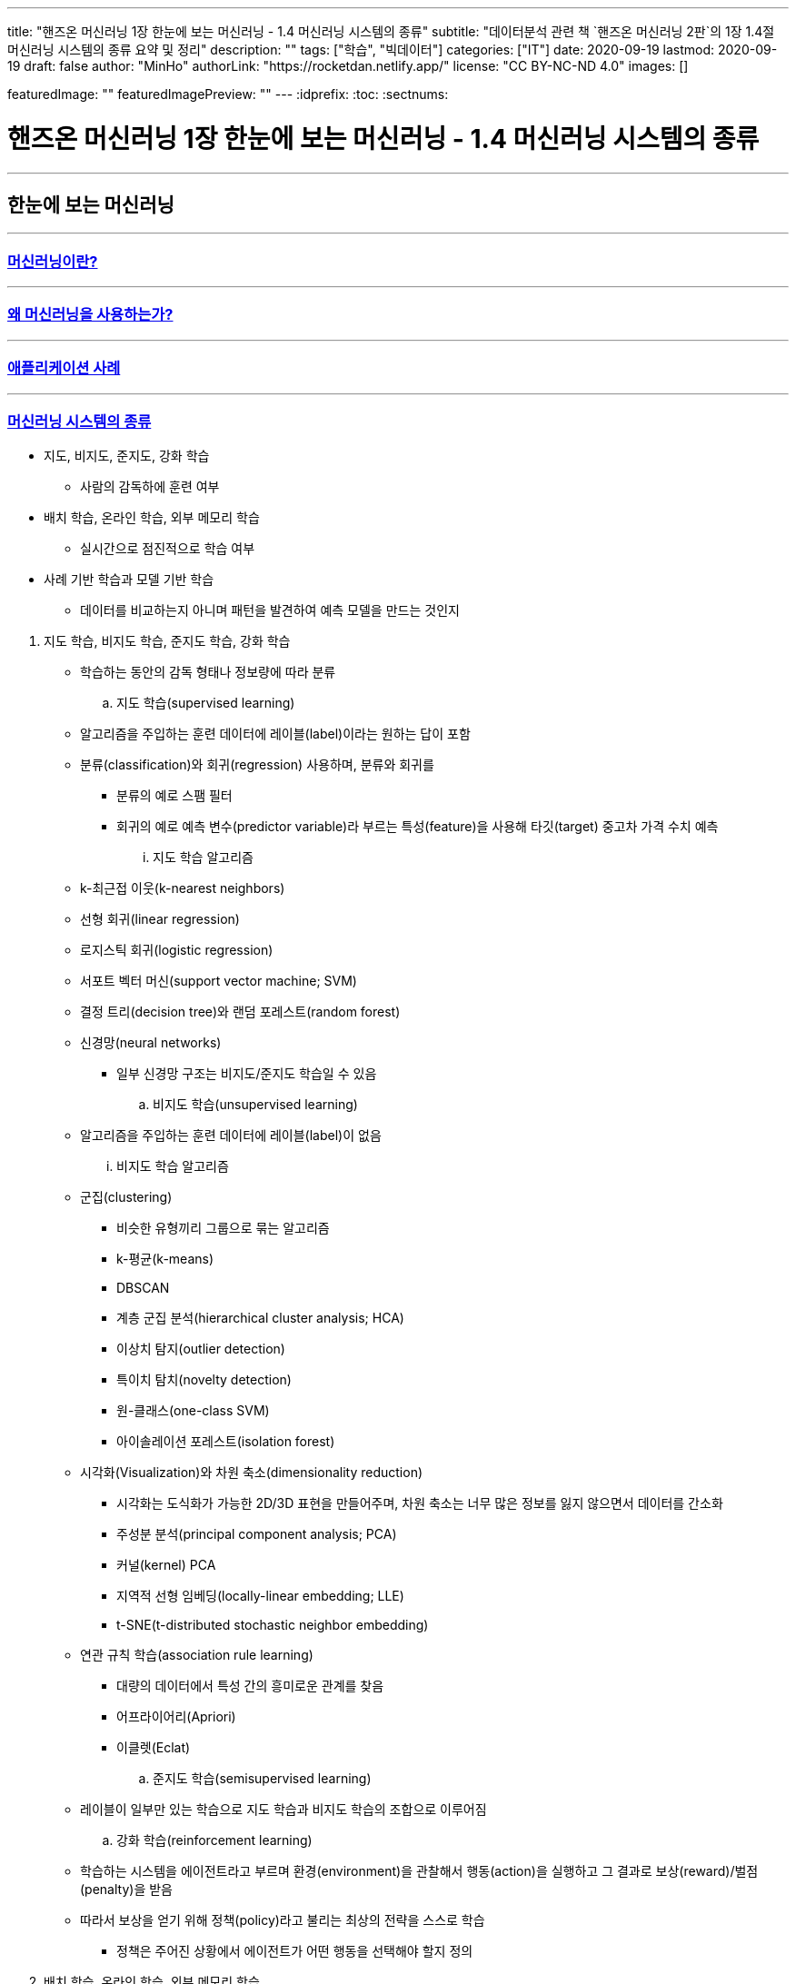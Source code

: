 ---
title: "핸즈온 머신러닝 1장 한눈에 보는 머신러닝 - 1.4 머신러닝 시스템의 종류"
subtitle: "데이터분석 관련 책 `핸즈온 머신러닝 2판`의 1장 1.4절 머신러닝 시스템의 종류 요약 및 정리"
description: ""
tags: ["학습", "빅데이터"]
categories: ["IT"]
date: 2020-09-19
lastmod: 2020-09-19
draft: false
author: "MinHo"
authorLink: "https://rocketdan.netlify.app/"
license: "CC BY-NC-ND 4.0"
images: []

featuredImage: ""
featuredImagePreview: ""
---
:idprefix:
:toc:
:sectnums:


= 핸즈온 머신러닝 1장 한눈에 보는 머신러닝 - 1.4 머신러닝 시스템의 종류

---
== 한눈에 보는 머신러닝
---
=== https://rocketdan.netlify.app/handsonml2_01-1[머신러닝이란?]
---
=== https://rocketdan.netlify.app/handsonml2_01-2[왜 머신러닝을 사용하는가?]
---
=== https://rocketdan.netlify.app/handsonml2_01-3[애플리케이션 사례]
---
=== https://rocketdan.netlify.app/handsonml2_01-4[머신러닝 시스템의 종류]

****
* 지도, 비지도, 준지도, 강화 학습
** 사람의 감독하에 훈련 여부

* 배치 학습, 온라인 학습, 외부 메모리 학습
** 실시간으로 점진적으로 학습 여부

* 사례 기반 학습과 모델 기반 학습
** 데이터를 비교하는지 아니며 패턴을 발견하여 예측 모델을 만드는 것인지
****

. 지도 학습, 비지도 학습, 준지도 학습, 강화 학습
* 학습하는 동안의 감독 형태나 정보량에 따라 분류

.. 지도 학습(supervised learning)
* 알고리즘을 주입하는 훈련 데이터에 레이블(label)이라는 원하는 답이 포함
* 분류(classification)와 회귀(regression) 사용하며, 분류와 회귀를
** 분류의 예로 스팸 필터
** 회귀의 예로 예측 변수(predictor variable)라 부르는 특성(feature)을 사용해 타깃(target) 중고차 가격 수치 예측
... 지도 학습 알고리즘
* k-최근접 이웃(k-nearest neighbors)
* 선형 회귀(linear regression)
* 로지스틱 회귀(logistic regression)
* 서포트 벡터 머신(support vector machine; SVM)
* 결정 트리(decision tree)와 랜덤 포레스트(random forest)
* 신경망(neural networks)
** 일부 신경망 구조는 비지도/준지도 학습일 수 있음

.. 비지도 학습(unsupervised learning)
* 알고리즘을 주입하는 훈련 데이터에 레이블(label)이 없음
... 비지도 학습 알고리즘
* 군집(clustering)
** 비슷한 유형끼리 그룹으로 묶는 알고리즘
** k-평균(k-means)
** DBSCAN
** 계층 군집 분석(hierarchical cluster analysis; HCA)
** 이상치 탐지(outlier detection)
** 특이치 탐치(novelty detection)
** 원-클래스(one-class SVM)
** 아이솔레이션 포레스트(isolation forest)

* 시각화(Visualization)와 차원 축소(dimensionality reduction)
** 시각화는 도식화가 가능한 2D/3D 표현을 만들어주며, 차원 축소는 너무 많은 정보를 잃지 않으면서 데이터를 간소화
** 주성분 분석(principal component analysis; PCA)
** 커널(kernel) PCA
** 지역적 선형 임베딩(locally-linear embedding; LLE)
** t-SNE(t-distributed stochastic neighbor embedding)

* 연관 규칙 학습(association rule learning)
** 대량의 데이터에서 특성 간의 흥미로운 관계를 찾음
** 어프라이어리(Apriori)
** 이클렛(Eclat)

.. 준지도 학습(semisupervised learning)
* 레이블이 일부만 있는 학습으로 지도 학습과 비지도 학습의 조합으로 이루어짐

.. 강화 학습(reinforcement learning)
* 학습하는 시스템을 에이전트라고 부르며 환경(environment)을 관찰해서 행동(action)을 실행하고 그 결과로 보상(reward)/벌점(penalty)을 받음
* 따라서 보상을 얻기 위해 정책(policy)라고 불리는 최상의 전략을 스스로 학습
** 정책은 주어진 상황에서 에이전트가 어떤 행동을 선택해야 할지 정의


. 배치 학습, 온라인 학습, 외부 메모리 학습
* 입력 데이터의 스트림(stream)부터 점진적 학습 여부

.. 배치 학습(batch learning)
* 오프라인 학습(offline learning)이라고도 함
* 배치 작업이기에 시스템이 점진적으로 학습할 수 없으며, 학습한 것을 적용만 할 수 있음

.. 온라인 학습(online learning)
* 빠른 변화에 스스로 적응해야 하는 시스템에 적합
* 모델을 훈련하고 제품에 론칭한 뒤에도 새로운 데이터가 들어오면 계속 학습
* 데이터를 순차적으로 한 개씩 또는 미니배치(mini-batch)라 부르는 작은 묶음 단위로 주입하여 시스템을 훈련시킴

... 학습률(learning rate)
* 변화하는 데이터에 얼마나 빠르게 적응할 것인지
* 학습률을 높이면 빠르게 적응하지만, 예전 데이터는 잊혀짐
* 학습률을 낮추면 더디게 적응하지만, 새로운 데이터에 있는 데이터 잡음이나 대표선 없는 데이터 포인트에 덜 민감

.. 외부 메모리 학습(out-of-core learning)
* 보통 오프라인으로 실행되나 온라인에서 사용될 수 있음
* 점진적 학습(incremental learning) 사용



. 사례 기반 학습과 모델 기반 학습
* 일반화 방법에 따라 분류

.. 사례 기반 학습(instance-based learning)
* 기존의 A 데이터와 새로운 B 데이터의 유사도(similarity)를 측정하여 데이터 학습하고
데이터를 비교하는 식으로 일반화


.. 모델 기반 학습(model-based learning)
* 샘플들의 모델을 만들어 예측(prediction)
* 모델(model)은 모델의 종류나 완전히 정의된 모델 구조나 예측에 사용하기 위해 훈련된 최종 모델을 의미
* 모델 선택(model selection)은 모델의 종류나 완전히 정의된 모델 구조를 선택하는 것
* 모델 훈련(model training)은 훈련 데이터에 가장 잘 맞는 모델 파라미터를 찾기 위해 알고리즘을 실행하는 것

... 작업 순서
* 데이터 분석
* 모델 선택
* 훈련 데이터로 모델 훈련
* 새로운 데이터에 모델을 적용해 예측/추론(inference)

... 모델 기반 학습 상세
* 모델은 두 개의 모델 파라미터(model parameter) asciimath:[theta_(0)]과 asciimath:[theta_(1)]을 가짐
* 모델이 좋은지 측정하는 효용 함수(utility function) 또는 적합도 함소(fitness function)를 정의
* 모델이 나쁜지 측정하는 비용 함수(cost function) 정의


---
=== https://rocketdan.netlify.app/handsonml2_01-5[머신러닝의 주요 도전 과제]
---
=== https://rocketdan.netlify.app/handsonml2_01-6[테스트와 검증]
---
=== https://rocketdan.netlify.app/handsonml2_01-7[연습문제]
---